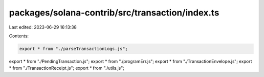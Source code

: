 packages/solana-contrib/src/transaction/index.ts
================================================

Last edited: 2023-06-29 16:13:38

Contents:

.. code-block:: ts

    export * from "./parseTransactionLogs.js";
export * from "./PendingTransaction.js";
export * from "./programErr.js";
export * from "./TransactionEnvelope.js";
export * from "./TransactionReceipt.js";
export * from "./utils.js";


